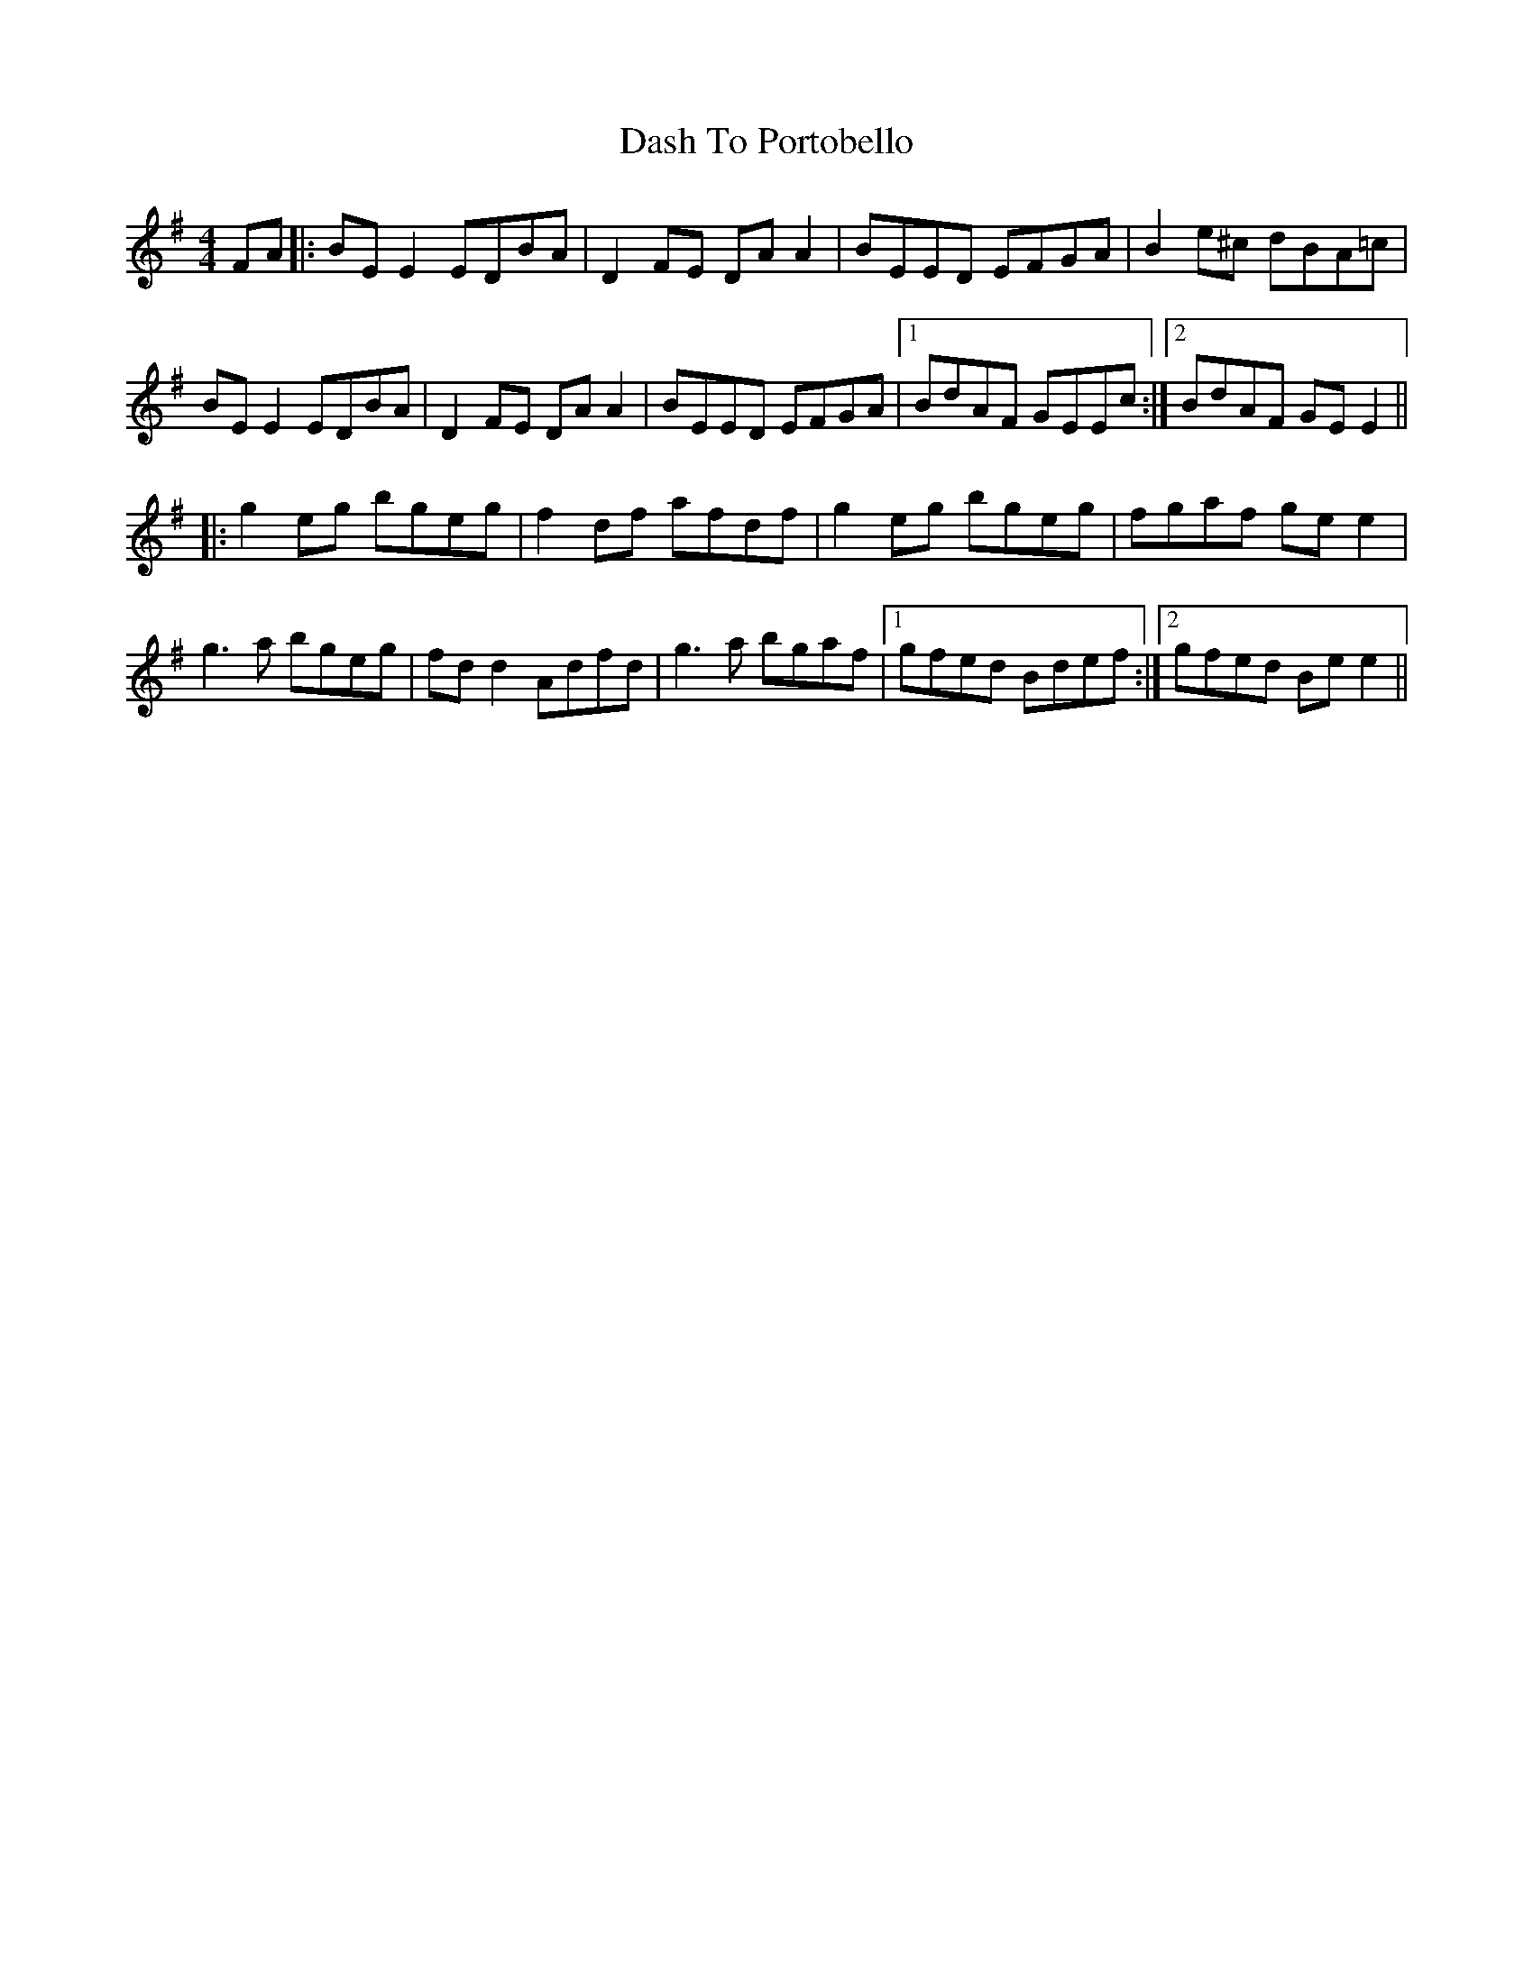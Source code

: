 X: 9537
T: Dash To Portobello
R: reel
M: 4/4
K: Eminor
FA|:BE E2 EDBA|D2 FE DA A2|BEED EFGA|B2 e^c dBA=c|
BE E2 EDBA|D2 FE DA A2|BEED EFGA|1 BdAF GEEc:|2 BdAF GE E2||
|:g2 eg bgeg|f2 df afdf|g2 eg bgeg|fgaf ge e2|
g3a bgeg|fd d2 Adfd|g3a bgaf|1 gfed Bdef:|2 gfed Be e2||

